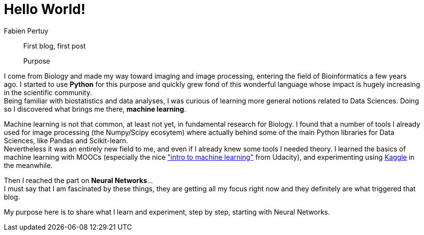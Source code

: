 = Hello World!
Fabien Pertuy
:hp-image: /images/covers/Hello_World.jpg
:published_at: 2017-05-31
:hp-tags: Introduction, Python, Machine_Learning, Deep_Learning, Data_Science

[abstract]
--
First blog, first post

Purpose
--


I come from Biology and made my way toward imaging and image processing, entering the field of Bioinformatics a few years ago.
I started to use *Python* for this purpose and quickly grew fond of this wonderful language whose impact is hugely increasing in the scientific community. +
Being familiar with biostatistics and data analyses, I was curious of learning more general notions related to Data Sciences.
Doing so I discovered what brings me there, *machine learning*.

Machine learning is not that common, at least not yet, in fundamental research for Biology.
I found that a number of tools I already used for image processing (the Numpy/Scipy ecosytem) where actually behind some of the main Python libraries for Data Sciences, like Pandas and Scikit-learn. +
Nevertheless it was an entirely new field to me, and even if I already knew some tools I needed theory.
I learned the basics of machine learning with MOOCs (especially the nice link:++https://www.udacity.com/course/intro-to-machine-learning--ud120++["intro to machine learning"] from Udacity), and experimenting using link:https://www.kaggle.com/[Kaggle] in the meanwhile. +

Then I reached the part on *Neural Networks*... +
I must say that I am fascinated by these things, they are getting all my focus right now and they definitely are what triggered that blog.

My purpose here is to share what I learn and experiment, step by step, starting with Neural Networks. +

// ---
// Last modified on {docdate}
